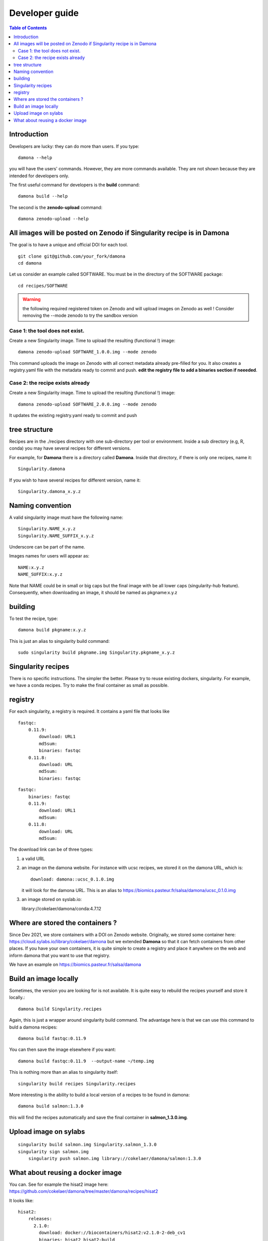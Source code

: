 Developer guide
===============


.. contents:: Table of Contents

Introduction
------------


Developers are lucky: they can do more than users. If you type::

    damona --help

you will have the users' commands. However, they are more commands available. 
They are not shown because they are intended for developers only.

The first useful command for developers is the **build** command::

    damona build --help

The second is the **zenodo-upload** command::

    damona zenodo-upload --help


All images will be posted on Zenodo if Singularity recipe is in Damona
----------------------------------------------------------------------

The goal is to have a unique and official DOI for each tool.
::

    git clone git@github.com/your_fork/damona
    cd damona

Let us consider an example called SOFTWARE. You must be in the directory of the SOFTWARE package::

    cd recipes/SOFTWARE

.. warning:: the following required registered token on Zenodo and will upload 
    images on Zenodo as well ! Consider removing the --mode zenodo to try
    the sandbox version

Case 1: the tool does not exist.
~~~~~~~~~~~~~~~~~~~~~~~~~~~~~~~~~~~

Create a new Singularity image. Time to upload the resulting (functional !) image::

    damona zenodo-upload SOFTWARE_1.0.0.img --mode zenodo

This command uploads the image on Zenodo with all correct metadata already pre-filled for you. It also
creates a registry.yaml file with the metadata ready to commit and push. **edit the registry file to add a binaries section if neeeded**.


Case 2: the recipe exists already
~~~~~~~~~~~~~~~~~~~~~~~~~~~~~~~~~

Create a new Singularity image. Time to upload the resulting (functional !) image::

    damona zenodo-upload SOFTWARE_2.0.0.img --mode zenodo

It updates the existing registry.yaml ready to commit and push

tree structure
--------------

Recipes are in the ./recipes directory with one sub-directory per tool or environment.
Inside a sub directory (e.g, R, conda) you may have several recipes for
different versions.

For example, for **Damona** there is a directory called **Damona**. Inside that
directory, if there is only one recipes, name it::

   Singularity.damona

If you wish to have several recipes for different version, name it::

   Singularity.damona_x.y.z

Naming convention
-----------------

A valid singularity image must have the following name::

        Singularity.NAME_x.y.z
        Singularity.NAME_SUFFIX_x.y.z

Underscore can be part of the name.

Images names for users will appear as::

     NAME:x.y.z
     NAME_SUFFIX:x.y.z


Note that NAME could be in small or big caps but the final image with be all
lower caps (singularity-hub feature). Consequently, when downloading an image,
it should be named as pkgname:x.y.z


building
--------

To test the recipe, type::

    damona build pkgname:x.y.z

This is just an alias to singularity build command::

    sudo singularity build pkgname.img Singularity.pkgname_x.y.z


Singularity recipes
--------------------

There is no specific instructions. The simpler the better. Please try to reuse 
existing dockers, singularity. For example, we have a conda recipes. Try to make the final container
as small as possible.


registry
---------

For each singularity, a registry is required. It contains a yaml file that looks
like

::

    fastqc:
        0.11.9:
            download: URL1
            md5sum: 
            binaries: fastqc
        0.11.8:
            download: URL
            md5sum: 
            binaries: fastqc
    
::

    fastqc:
        binaries: fastqc
        0.11.9:
            download: URL1
            md5sum:
        0.11.8:
            download: URL
            md5sum:


The download link can be of three types:

1. a valid URL
2. an image on the damona website. For instance with ucsc recipes, we stored it on the damona URL, which is::

       download: damona::ucsc_0.1.0.img

   it will look for the damona URL. This is an alias to https://biomics.pasteur.fr/salsa/damona/ucsc_0.1.0.img
3. an image stored on syslab.io::

   library://cokelaer/damona/conda:4.7.12




Where are stored the containers ?
----------------------------------

Since Dev 2021, we store containers with a DOI on Zenodo website. Originally, we stored some container here: https://cloud.sylabs.io/library/cokelaer/damona but we extended **Damona** so that it can fetch containers from other places. If you have your own containers, it is quite simple to create a registry and place it anywhere on the web and inform damona that you want to use that registry.

We have an example on https://biomics.pasteur.fr/salsa/damona



Build an image locally
----------------------

Sometimes, the version you are looking for is not available. It is quite easy to
rebuild the recipes yourself and store it locally.::

    damona build Singularity.recipes

Again, this is just a wrapper around singularity build command. The advantage
here is that we can use this command to buld a damona recipes::

    damona build fastqc:0.11.9

You can then save the image elsewhere if you want::

    damona build fastqc:0.11.9  --output-name ~/temp.img

This is nothing more than an alias to singularity itself::

     singularity build recipes Singularity.recipes

More interesting is the ability to build a local version of a recipes to be
found in damona::

    damona build salmon:1.3.0

this will find the recipes automatically and save the final container in
**salmon_1.3.0.img**.


Upload image on sylabs
----------------------

::

    singularity build salmon.img Singularity.salmon_1.3.0
    singularity sign salmon.img
	singularity push salmon.img library://cokelaer/damona/salmon:1.3.0

What about reusing a docker image
----------------------------------


You can. See for example the hisat2 image here: https://github.com/cokelaer/damona/tree/master/damona/recipes/hisat2

It looks like::


    hisat2:
        releases:
          2.1.0:
            download: docker://biocontainers/hisat2:v2.1.0-2-deb_cv1
            binaries: hisat2 hisat2-build
            md5sum: e680e5ab181e73a8b367693a7bd71098

Here, there is no zenodo link though because it is already on docker.







